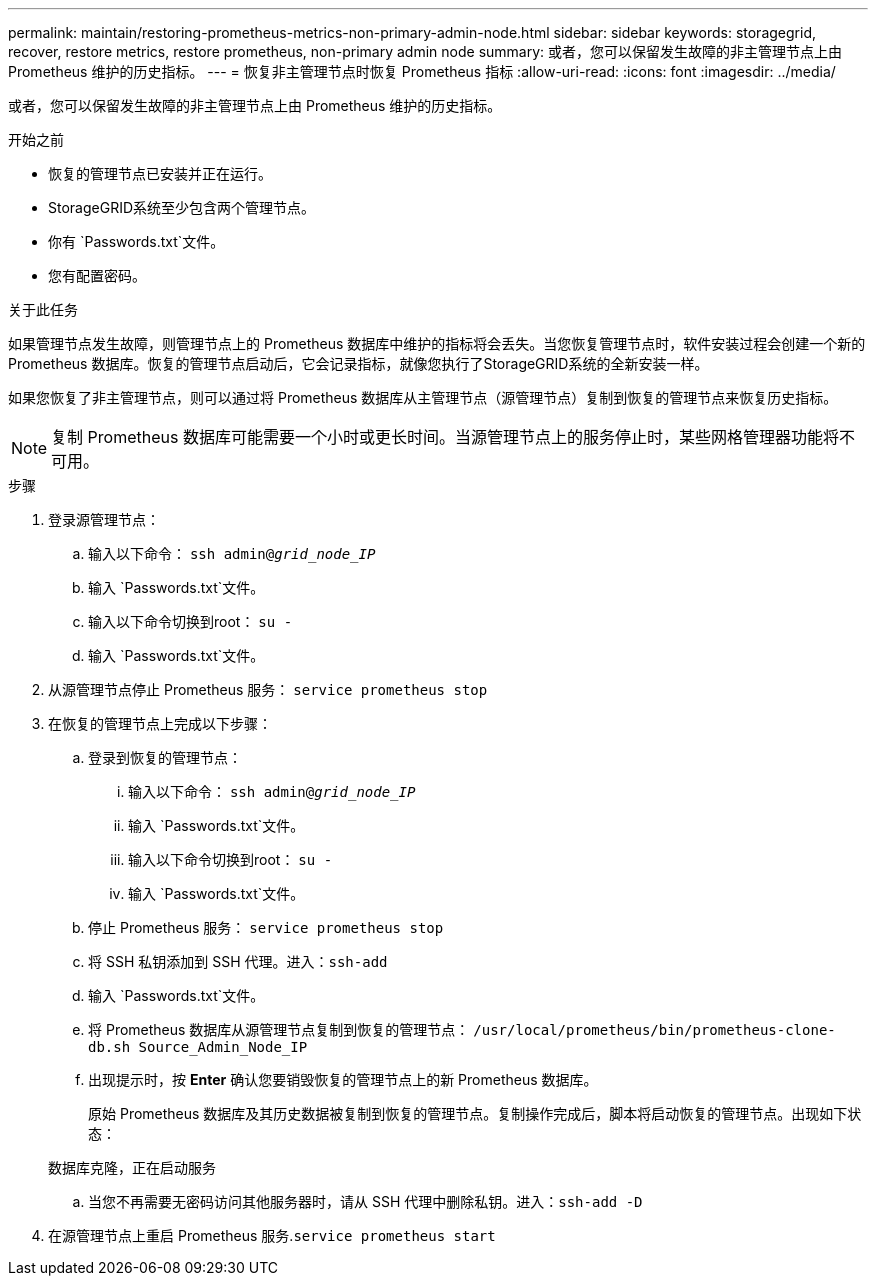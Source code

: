 ---
permalink: maintain/restoring-prometheus-metrics-non-primary-admin-node.html 
sidebar: sidebar 
keywords: storagegrid, recover, restore metrics, restore prometheus, non-primary admin node 
summary: 或者，您可以保留发生故障的非主管理节点上由 Prometheus 维护的历史指标。 
---
= 恢复非主管理节点时恢复 Prometheus 指标
:allow-uri-read: 
:icons: font
:imagesdir: ../media/


[role="lead"]
或者，您可以保留发生故障的非主管理节点上由 Prometheus 维护的历史指标。

.开始之前
* 恢复的管理节点已安装并正在运行。
* StorageGRID系统至少包含两个管理节点。
* 你有 `Passwords.txt`文件。
* 您有配置密码。


.关于此任务
如果管理节点发生故障，则管理节点上的 Prometheus 数据库中维护的指标将会丢失。当您恢复管理节点时，软件安装过程会创建一个新的 Prometheus 数据库。恢复的管理节点启动后，它会记录指标，就像您执行了StorageGRID系统的全新安装一样。

如果您恢复了非主管理节点，则可以通过将 Prometheus 数据库从主管理节点（源管理节点）复制到恢复的管理节点来恢复历史指标。


NOTE: 复制 Prometheus 数据库可能需要一个小时或更长时间。当源管理节点上的服务停止时，某些网格管理器功能将不可用。

.步骤
. 登录源管理节点：
+
.. 输入以下命令： `ssh admin@_grid_node_IP_`
.. 输入 `Passwords.txt`文件。
.. 输入以下命令切换到root： `su -`
.. 输入 `Passwords.txt`文件。


. 从源管理节点停止 Prometheus 服务： `service prometheus stop`
. 在恢复的管理节点上完成以下步骤：
+
.. 登录到恢复的管理节点：
+
... 输入以下命令： `ssh admin@_grid_node_IP_`
... 输入 `Passwords.txt`文件。
... 输入以下命令切换到root： `su -`
... 输入 `Passwords.txt`文件。


.. 停止 Prometheus 服务： `service prometheus stop`
.. 将 SSH 私钥添加到 SSH 代理。进入：``ssh-add``
.. 输入 `Passwords.txt`文件。
.. 将 Prometheus 数据库从源管理节点复制到恢复的管理节点： `/usr/local/prometheus/bin/prometheus-clone-db.sh Source_Admin_Node_IP`
.. 出现提示时，按 *Enter* 确认您要销毁恢复的管理节点上的新 Prometheus 数据库。
+
原始 Prometheus 数据库及其历史数据被复制到恢复的管理节点。复制操作完成后，脚本将启动恢复的管理节点。出现如下状态：

+
数据库克隆，正在启动服务

.. 当您不再需要无密码访问其他服务器时，请从 SSH 代理中删除私钥。进入：``ssh-add -D``


. 在源管理节点上重启 Prometheus 服务.`service prometheus start`

